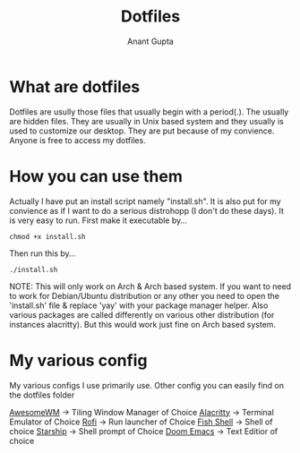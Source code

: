 #+TITLE: Dotfiles
#+AUTHOR: Anant Gupta


* What are dotfiles
Dotfiles are usully those files that usually begin with a period(.). The usually are hidden files. They are usually in Unix based system and they usually is used to customize our desktop. They are put because of my convience. Anyone is free to access my dotfiles.

* How you can use them
Actually I have put an install script namely "install.sh". It is also put for my convience as if I want to do a serious distrohopp (I don't do these days). It is very easy to run. First make it executable by...

#+begin_src
chmod +x install.sh
#+end_src

Then run this by...

#+begin_src
./install.sh
#+end_src

NOTE: This will only work on Arch & Arch based system. If you want to need to work for Debian/Ubuntu distribution or any other you need to open the 'install.sh' file & replace 'yay' with your package manager helper. Also various packages are called differently on various other distribution (for instances alacritty). But this would work just fine on Arch based system.

* My various config
My various configs I use primarily use. Other config you can easily find on the dotfiles folder

[[https://github.com/GuptaAnant/dotfiles/tree/master/.config/awesome][AwesomeWM]] -> Tiling Window Manager of Choice
[[https://github.com/GuptaAnant/dotfiles/tree/master/.config/alacritty][Alacritty]] -> Terminal Emulator of Choice
[[https://github.com/GuptaAnant/dotfiles/tree/master/.config/rofi][Rofi]] -> Run launcher of Choice
[[https://github.com/GuptaAnant/dotfiles/tree/master/.config/fish][Fish Shell]] -> Shell of choice
[[https://github.com/GuptaAnant/dotfiles/blob/master/.config/starship.toml][Starship]] -> Shell prompt of Choice
[[https://github.com/GuptaAnant/dotfiles/tree/master/.doom.d][Doom Emacs]] -> Text Editior of choice
